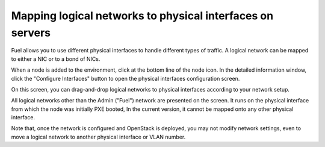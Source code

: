 
.. _map-logical-to-physical:

Mapping logical networks to physical interfaces on servers
----------------------------------------------------------

Fuel allows you to use different physical interfaces
to handle different types of traffic.
A logical network can be mapped
to either a NIC or to a bond of NICs.

When a node is added to the environment,
click at the bottom line of the node icon.
In the detailed information window,
click the "Configure Interfaces" button
to open the physical interfaces configuration screen.

.. image:: /_images/network_settings.jpg
  :align: center
  :width: 100%

On this screen,
you can drag-and-drop logical networks to physical interfaces 
according to your network setup. 

All logical networks other than the Admin ("Fuel") network
are presented on the screen.
It runs on the physical interface from which the node was initially PXE booted,
In the current version, it cannot be mapped onto any other physical interface.

Note that, once the network is configured and OpenStack is deployed,
you may not modify network settings,
even to move a logical network to another physical interface or VLAN number.
